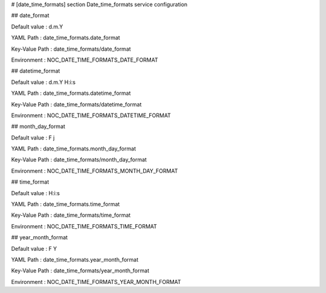 # [date_time_formats] section
Date_time_formats service configuration

## date_format

Default value
:   d.m.Y

YAML Path
:   date_time_formats.date_format

Key-Value Path
:   date_time_formats/date_format

Environment
:   NOC_DATE_TIME_FORMATS_DATE_FORMAT

## datetime_format

Default value
:   d.m.Y H:i:s

YAML Path
:   date_time_formats.datetime_format

Key-Value Path
:   date_time_formats/datetime_format

Environment
:   NOC_DATE_TIME_FORMATS_DATETIME_FORMAT

## month_day_format

Default value
:   F j

YAML Path
:   date_time_formats.month_day_format

Key-Value Path
:   date_time_formats/month_day_format

Environment
:   NOC_DATE_TIME_FORMATS_MONTH_DAY_FORMAT

## time_format

Default value
:   H:i:s

YAML Path
:   date_time_formats.time_format

Key-Value Path
:   date_time_formats/time_format

Environment
:   NOC_DATE_TIME_FORMATS_TIME_FORMAT

## year_month_format

Default value
:   F Y

YAML Path
:   date_time_formats.year_month_format

Key-Value Path
:   date_time_formats/year_month_format

Environment
:   NOC_DATE_TIME_FORMATS_YEAR_MONTH_FORMAT
